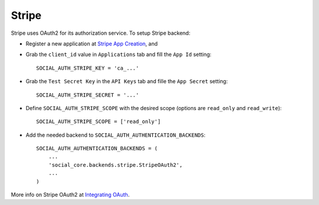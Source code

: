 Stripe
======

Stripe uses OAuth2 for its authorization service. To setup Stripe backend:

- Register a new application at `Stripe App Creation`_, and

- Grab the ``client_id`` value in ``Applications`` tab and fill the ``App Id``
  setting::

    SOCIAL_AUTH_STRIPE_KEY = 'ca_...'

- Grab the ``Test Secret Key`` in the ``API Keys`` tab and fille the ``App
  Secret`` setting::

    SOCIAL_AUTH_STRIPE_SECRET = '...'

- Define ``SOCIAL_AUTH_STRIPE_SCOPE`` with the desired scope (options are
  ``read_only`` and ``read_write``)::

    SOCIAL_AUTH_STRIPE_SCOPE = ['read_only']

- Add the needed backend to ``SOCIAL_AUTH_AUTHENTICATION_BACKENDS``::

    SOCIAL_AUTH_AUTHENTICATION_BACKENDS = (
        ...
        'social_core.backends.stripe.StripeOAuth2',
        ...
    )

More info on Stripe OAuth2 at `Integrating OAuth`_.

.. _Stripe App Creation: https://manage.stripe.com/#account/applications/settings
.. _Integrating OAuth: https://stripe.com/docs/connect/oauth
